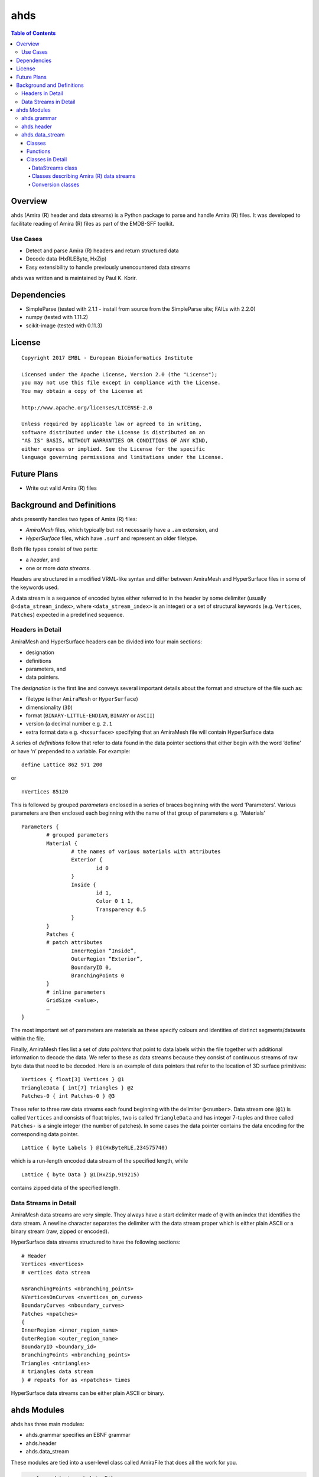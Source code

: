 ==============================================
ahds
==============================================

.. contents:: Table of Contents

----------------------------------------------
Overview
----------------------------------------------
ahds (Amira (R) header and data streams) is a Python package to parse and handle Amira (R) files. It was developed to facilitate reading of Amira (R) files as part of the EMDB-SFF toolkit. 

Use Cases
==============================================
* 	Detect and parse Amira (R) headers and return structured data

* 	Decode data (HxRLEByte, HxZip)

* 	Easy extensibility to handle previously unencountered data streams

ahds was written and is maintained by Paul K. Korir.

----------------------------------------------
Dependencies
---------------------------------------------- 
* 	SimpleParse (tested with 2.1.1 - install from source from the SimpleParse site; FAILs with 2.2.0)

* 	numpy (tested with 1.11.2)

* 	scikit-image (tested with 0.11.3)

----------------------------------------------
License			
----------------------------------------------

::

	Copyright 2017 EMBL - European Bioinformatics Institute
						
	Licensed under the Apache License, Version 2.0 (the "License"); 
	you may not use this file except in compliance with the License. 
	You may obtain a copy of the License at 
	
	http://www.apache.org/licenses/LICENSE-2.0
						
	Unless required by applicable law or agreed to in writing, 
	software distributed under the License is distributed on an 
	"AS IS" BASIS, WITHOUT WARRANTIES OR CONDITIONS OF ANY KIND, 
	either express or implied. See the License for the specific 
	language governing permissions and limitations under the License. 	

----------------------------------------------
Future Plans
----------------------------------------------
*	Write out valid Amira (R) files

----------------------------------------------
Background and Definitions
----------------------------------------------
ahds presently handles two types of Amira (R) files:

* 	`AmiraMesh` files, which typically but not necessarily have a ``.am`` extension, and

* 	`HyperSurface` files, which have ``.surf`` and represent an older filetype.

Both file types consist of two parts: 

* 	a `header`, and 

* 	one or more `data streams`. 

Headers are structured in a modified VRML-like syntax and differ between AmiraMesh and HyperSurface files in some of the keywords used. 

A data stream is a sequence of encoded bytes either referred to in the header by some delimiter (usually ``@<data_stream_index>``, where ``<data_stream_index>`` is an integer) or a set of structural keywords (e.g. ``Vertices``, ``Patches``) expected in a predefined sequence.

Headers in Detail
==============================================
AmiraMesh and HyperSurface headers can be divided into four main sections:

* 	designation

* 	definitions

* 	parameters, and

* 	data pointers.

The `designation` is the first line and conveys several important details about the format and structure of the file such as:

* 	filetype (either ``AmiraMesh`` or ``HyperSurface``)

* 	dimensionality (``3D``)

* 	format (``BINARY-LITTLE-ENDIAN``, ``BINARY`` or ``ASCII``)

* 	version (a decimal number e.g. ``2.1``

* 	extra format data e.g. ``<hxsurface>`` specifying that an AmiraMesh file will contain HyperSurface data

A series of `definitions` follow that refer to data found in the data pointer sections that either begin with the word ‘define’ or have ‘n’ prepended to a variable. For example:

::

	define Lattice 862 971 200

or 

::

	nVertices 85120

This is followed by grouped `parameters` enclosed in a series of braces beginning with the word ‘Parameters’. Various parameters are then enclosed each beginning with the name of that group of parameters e.g. ‘Materials’

::

	Parameters {
		# grouped parameters
		Material {
			# the names of various materials with attributes
			Exterior {
				id 0
			}
			Inside {
				id 1,
				Color 0 1 1,
				Transparency 0.5
			}
		}
		Patches {
		# patch attributes
			InnerRegion “Inside”,
			OuterRegion “Exterior”,
			BoundaryID 0,
			BranchingPoints 0
		}
		# inline parameters
		GridSize <value>,
		…
	}

The most important set of parameters are materials as these specify colours and identities of distinct segments/datasets within the file.

Finally, AmiraMesh files list a set of `data pointers` that point to data labels within the file together with additional information to decode the data. We refer to these as data streams because they consist of continuous streams of raw byte data that need to be decoded. Here is an example of data pointers that refer to the location of 3D surface primitives:

::

	Vertices { float[3] Vertices } @1
	TriangleData { int[7] Triangles } @2
	Patches-0 { int Patches-0 } @3

These refer to three raw data streams each found beginning with the delimiter ``@<number>``. Data stream one (``@1``) is called ``Vertices`` and consists of float triples, two is called ``TriangleData`` and has integer 7-tuples and three called ``Patches-`` is a single integer (the number of patches). In some cases the data pointer contains the data encoding for the corresponding data pointer.

::

	Lattice { byte Labels } @1(HxByteRLE,234575740)

which is a run-length encoded data stream of the specified length, while

::
	
	Lattice { byte Data } @1(HxZip,919215)

contains zipped data of the specified length.

Data Streams in Detail
==============================================
AmiraMesh data streams are very simple. They always have a start delimiter made of ``@`` with an index that identifies the data stream. A newline character separates the delimiter with the data stream proper which is either plain ASCII or a binary stream (raw, zipped or encoded).

HyperSurface data streams structured to have the following sections:

::

	# Header
	Vertices <nvertices>
	# vertices data stream
	
	NBranchingPoints <nbranching_points>
	NVerticesOnCurves <nvertices_on_curves>
	BoundaryCurves <nboundary_curves>
	Patches <npatches>
	{
	InnerRegion <inner_region_name>
	OuterRegion <outer_region_name>
	BoundaryID <boundary_id>
	BranchingPoints <nbranching_points>
	Triangles <ntriangles>
	# triangles data stream
	} # repeats for as <npatches> times

HyperSurface data streams can be either plain ASCII or binary.

----------------------------------------------
ahds Modules
----------------------------------------------
ahds has three main modules:

* 	ahds.grammar specifies an EBNF grammar 

* 	ahds.header

* 	ahds.data_stream

These modules are tied into a user-level class called AmiraFile that does all the work for you.

.. code:: python

	>>> from ahds import AmiraFile
	>>> # read an AmiraMesh file
	>>> af = AmiraFile('am/test7.am')
	>>> af.header
	<AmiraHeader with 4 bytes>
	>>> # empty data streams
	>>> af.data_streams
	>>> print af.data_streams
	None
	>>> # we have to explicitly read to get the data streams
	>>> af.read()
	>>> af.data_streams
	<class 'ahds.data_stream.DataStreams'> object with 13 stream(s): 1, 2, 3, 4, 5, 6, 7, 8, 9, 10, 11, 12, 13
	>>> for ds in af.data_streams:
	...   print ds
	...
	<class 'ahds.data_stream.AmiraMeshDataStream'> object of 2,608 bytes
	<class 'ahds.data_stream.AmiraMeshDataStream'> object of 2,608 bytes
	<class 'ahds.data_stream.AmiraMeshDataStream'> object of 2,608 bytes
	<class 'ahds.data_stream.AmiraMeshDataStream'> object of 2,608 bytes
	<class 'ahds.data_stream.AmiraMeshDataStream'> object of 2,608 bytes
	<class 'ahds.data_stream.AmiraMeshDataStream'> object of 2,608 bytes
	<class 'ahds.data_stream.AmiraMeshDataStream'> object of 2,608 bytes
	<class 'ahds.data_stream.AmiraMeshDataStream'> object of 2,608 bytes
	<class 'ahds.data_stream.AmiraMeshDataStream'> object of 2,608 bytes
	<class 'ahds.data_stream.AmiraMeshDataStream'> object of 2,608 bytes
	<class 'ahds.data_stream.AmiraMeshDataStream'> object of 2,608 bytes
	<class 'ahds.data_stream.AmiraMeshDataStream'> object of 2,608 bytes
	<class 'ahds.data_stream.AmiraMeshDataStream'> object of 2,608 bytes
	# we get the n-th data stream using the index/key notation
	>>> af.data_streams[1].encoded_data
	'1 \n2 \n3 \n'
	>>> af.data_streams[1].decoded_data
	[1, 2, 3]
	>>> af.data_streams[2].encoded_data
	'69 \n120 \n116 \n101 \n114 \n105 \n111 \n114 \n0 \n73 \n110 \n115 \n105 \n100 \n101 \n0 \n109 \n111 \n108 \n101 \n99 \n117 \n108 \n101 \n0 \n'
	>>> af.data_streams[2].decoded_data
	[69, 120, 116, 101, 114, 105, 111, 114, 0, 73, 110, 115, 105, 100, 101, 0, 109, 111, 108, 101, 99, 117, 108, 101, 0]


.. code:: python

	>>> # read an HyperSurface file
	>>> af = AmiraFile('surf/test4.surf')
	>>> af.read()
	>>> af.data_streams
	<class 'ahds.data_stream.DataStreams'> object with 5 stream(s): Patches, NBranchingPoints, BoundaryCurves, Vertices, NVerticesOnCurves
	# HyperSurface files have pre-set data streams
	>>> af.data_streams['Vertices'].decoded_data[:10]
	[(560.0, 243.0, 60.96875), (560.0, 242.9166717529297, 61.0), (559.5, 243.0, 61.0), (561.0, 243.0, 60.95833206176758), (561.0, 242.5, 61.0), (561.0384521484375, 243.0, 61.0), (559.0, 244.0, 60.94444274902344), (559.0, 243.5, 61.0), (558.9722290039062, 244.0, 61.0), (560.0, 244.0, 60.459999084472656)]


ahds.grammar
==============================================
This module describes the header grammar for Amira (R) (AmiraMesh and HyperSurface) files and so depends on simpleparse Python package. It defines a single class (AmiraDispatchProcessor) and four functions.

AmiraDispatchProcessor is a subclass of simpleparse.dispatchprocessor which implements the core functionality required to use the grammar. Each grammar token has a corresponding method defined on this class which determines how the data associated with that token will be rendered. Data can be rendered as a single or multimap, string, number, or in custom format.

* 	``ahds.grammar.get_parsed_data(fn, *args, **kwargs)`` is the user-level function that takes a filename and returns structured parsed data. It depends on the other three functions defined:

* 	``ahds.grammar.detect_format(fn, format_bytes=50, verbose=False)`` returns either ``AmiraMesh`` or ``HyperSurface`` given a file name and arguments,

* 	``get_header(fn, file_format, header_bytes=20000, verbose=False)`` returns the header portion based on the file format determined by detect_format(...), and

* 	``parse_header(data, verbose=False)`` converts the raw header data returned by get_header(...) into a structured header based on AmiraDispatchProcessor.

ahds.header
==============================================
This module converts the structured header from the ``ahds.grammar`` module into an object with the sections of the header (designation, definitions, parameters and data pointers) and corresponding structured data available as attributes. That is it converts the header

::

	# AmiraMesh BINARY-LITTLE-ENDIAN 2.1
	
	
	define Lattice 862 971 200
	
	Parameters {
	    Materials {
	        Exterior {
	            Id 1
	        }
	        Inside {
	            Color 0.64 0 0.8,
	            Id 2
	        }
	        Mitochondria {
	            Id 3,
	            Color 0 1 0
	        }
	        Mitochondria_ {
	            Id 4,
	            Color 1 1 0
	        }
	        mitochondria__ {
	            Id 5,
	            Color 0 0.125 1
	        }
	        NE {
	            Id 6,
	            Color 1 0 0
	        }
	    }
	    Content "862x971x200 byte, uniform coordinates",
	    BoundingBox 0 13410.7 0 15108.4 1121.45 4221.01,
	    CoordType "uniform"
	}
	
	Lattice { byte Labels } @1(HxByteRLE,4014522)
 
into an AmiraHeader object.

.. code:: python

	>>> from ahds.header import AmiraHeader
	>>> amira_header = AmiraHeader.from_file('am/test2.am')
	>>> amira_header.designation.attrs
	['filetype', 'dimension', 'format', 'version', 'extra_format']
	>>> amira_header.designation.filetype
	'AmiraMesh'
	>>> amira_header.designation.dimension
	>>> amira_header.designation.format
	'BINARY-LITTLE-ENDIAN'
	>>> amira_header.definitions.attrs
	['Lattice']
	>>> amira_header.definitions.Lattice
	[862, 971, 200]
	>>> amira_header.parameters.attrs
	['Materials', 'Content', 'BoundingBox', 'CoordType']
	>>> amira_header.parameters.Materials.attrs
	['Exterior', 'Inside', 'Mitochondria', 'Mitochondria_', 'mitochondria__', 'NE']
	>>> amira_header.parameters.Materials.Exterior.attrs
	['Id']
	>>> amira_header.parameters.Materials.Exterior.Id
	1
	>>> amira_header.parameters.Content
	'"862x971x200 byte, uniform coordinates",'
	>>> amira_header.parameters.BoundingBox
	[0, 13410.7, 0, 15108.4, 1121.45, 4221.01]
	>>> amira_header.parameters.CoordType
	'"uniform"'
	>>> amira_header.data_pointers.attrs
	['data_pointer_1']
	>>> amira_header.data_pointers.data_pointer_1.attrs
	['pointer_name', 'data_format', 'data_dimension', 'data_type', 'data_name', 'data_index', 'data_length']
	>>> amira_header.data_pointers.data_pointer_1.pointer_name
	'Lattice'
	>>> amira_header.data_pointers.data_pointer_1.data_format
	'HxByteRLE'
	>>> amira_header.data_pointers.data_pointer_1.data_dimension
	>>> amira_header.data_pointers.data_pointer_1.data_type
	'byte'
	>>> amira_header.data_pointers.data_pointer_1.data_name
	'Labels'
	>>> amira_header.data_pointers.data_pointer_1.data_index
	1
	>>> amira_header.data_pointers.data_pointer_1.data_length
	4014522

This module consists of two main classes: ``ahds.header.AmiraHeader`` is the user-level class and ``ahds.header.Block`` which is a container class for a block of structured data from an Amira (R) header.

AmiraHeader has one constructor: ``AmiraHeader.from_file(fn, *args, **kwargs)`` which takes an Amira (R) file by name and arguments and returns an ``AmiraHeader`` object with all attributes set as described above. Alternatively, one can use the initiator form to pass structured data directly: AmiraHeader(parsed_data) which returns an AmiraHeader object configured appropriately. 

* 	The raw data structured data is available as read-only property: AmiraHeader.raw_header

* 	Internally the AmiraHeader class implements a set of private methods which individually load the four data sections (designation, definitions, parameters, and data pointers).

The ``Block`` class is a container class which converts structured groups to attributes and has two main attributes: 

* 	Block.name provides the name of the current block

.. code:: python

	>>> amira_header.designation.name
	'designation'
	>>> amira_header.parameters.Materials.name
	'Materials'
	>>> amira_header.parameters.Materials.Exterior.name
	'Exterior'

* 	Block.attrs provides the attributes available on this Block

.. code:: python

	>>> amira_header.designation.attrs
	['filetype', 'dimension', 'format', 'version', 'extra_format']
	>>> amira_header.designation.format
	'BINARY-LITTLE-ENDIAN'
	A given Materials block has two special features:
	Block.ids returns the list of ids for all materials. This is important when decoding HxByteRLE compressed data
	Block[id] returns the material for the given id using index notation.
	>>> amira_header.parameters.Materials.ids
	[1, 2, 3, 4, 5, 6]
	>>> amira_header.parameters.attrs
	['Materials', 'Content', 'BoundingBox', 'CoordType']
	# ids attribute is only available for ‘Material’ blocks within ‘parameters’ section
	>>> amira_header.parameters.Content.ids
	Traceback (most recent call last):
	  File "<stdin>", line 1, in <module>
	AttributeError: 'str' object has no attribute 'ids'
	# we can get the name of a material of the given id
	>>> amira_header.parameters.Materials[4].name
	'Mitochondria_'

ahds.data_stream
==============================================
This is most complex module implementing a hierarchy of classes describing various data streams within Amira (R) files. It has 22 classes and five functions

Classes
----------------------------------------------
There are three categories of classes:

* 	A user-level class that encapsulates (2) below.

* 	Classes describing Amira (R) data streams

	* 	Classes describing AmiraMesh data streams
	
	* 	Classes describing HyperSurface data streams

*	Data conversion classes (AmiraMesh only)

	* 	Classes abstracting images

	* 	Classes abstracting contours

The user-level DataStreams class is the preferred way to use the module. It takes the name of an Amira (R) file and encapsulates an iterator of data streams.

.. code:: python

	>>> from ahds import data_stream
	>>> data_streams = data_stream.DataStreams('am/test6.am')
	>>> data_streams
	<class 'ahds.data_stream.DataStreams'> object with 2 stream(s): 1, 2
	>>> for ds in data_streams:
	...   print ds
	...
	<class 'ahds.data_stream.AmiraMeshDataStream'> object of 968,909 bytes
	<class 'ahds.data_stream.AmiraMeshDataStream'> object of 968,909 bytes

Functions
----------------------------------------------
The functions implemented in this module decode data streams.

*	``ahds.data_stream.hxbyterle_decode`` decodes HxByteRLE data streams

* 	``ahds.data_stream.hxzip_decode(data_size, data)`` unzips zlib-compressed data streams

*	``ahds.data_stream.unpack_binary(data_pointer, definitions, data)`` unpacks the structured data stream according to the attributes specified in the data’s data pointer

* 	``ahds.data_stream.unpack_ascii(data)`` converts rows of ASCII data into numerical data

Classes in Detail
----------------------------------------------

DataStreams class
``````````````````````````````````````````````
The following attributes are available on objects of this class:

* 	``ahds.data_stream.DataStreams.file`` - filename of Amira (R) file

*	``ahds.data_stream.DataStreams.header`` - an object of class ahds.header.AmiraHeader encapsulating the header data in four sections (designation, definitions, parameters, and data pointers)

*	``ahds.data_stream.DataStreams.filetype`` - the filetype as specified in (ii) above.

*	``ahds.data_stream.DataStreams.stream_data`` - all raw data from the file (including the header)

*	``len(DataStreams)`` - the number of data streams contained

*	``ahds.data_stream.DataStreams[<index>]`` - returns the data stream of the index specified (as defined in the data_pointers section of the header object

Classes describing Amira (R) data streams
``````````````````````````````````````````````
The following diagrams illustrates the hierarchy of classes:

Classes describing Amira (R) data streams


*	``ahds.data_stream.AmiraDataStream`` is the base class for all data stream classes and defines the following attributes:

	*	``ahds.data_stream.AmiraDataStream.header`` - an ahds.header.AmiraHeader object
	
	*	``ahds.data_stream.AmiraDataStream.data_pointer`` - the ahds.header.AmiraHeader.data_pointers.data_pointer_X for this data stream
	
	*	``ahds.data_stream.AmiraDataStream.stream_data`` - the raw file data
	
	*	``ahds.data_stream.AmiraDataStream.encoded_data`` - the encoded data for this stream; None for VoidDataStream subclasses
	
	*	``ahds.data_stream.AmiraDataStream.decoded_data`` - the decoded data for this stream; None for VoidDataStream subclasses
	
	*	``ahds.data_stream.AmiraDataStream.decoded_length`` - the number of items (tuples, integers) in decoded data
	
The two main subclasses of AmiraDataStream are ``ahds.data_stream.AmiraMeshDataStream``, which is a concrete class representing all AmiraMesh data streams, and ``ahds.data_stream.AmiraHxSurfaceDataStream``, which abstractly defines HyperSurface data streams.

There are two main AmiraHxSurfaceDataStream subclasses:

*	``ahds.data_stream.VoidDataStream`` represents AmiraHxSurfaceDataStream data streams that only have a name and value but no actual encoded data (on the following line). There are two subclasses:

	*	``ahds.data_stream.NamedDataStream`` subclasses have a strings after data stream name. The two concrete subclasses are:
	
		*	``ahds.data_stream.PatchesInnerRegionDataStream`` for the name of an inner region of a patch (see PatchesDataStream), and
		
		*	``ahds.data_stream.PatchesOuterRegionDataStream`` for corresponding name of the outer region of a patch.
	
	*	``ahds.data_stream.ValuedDataStream`` have an integer value after the data stream name. The three concrete subclasses are:
	
		*	``ahds.data_stream.PatchesBoundaryIDDataStream`` hold the boundary ID of a patch,
		
		*	``ahds.data_stream.PatchesBranchingPointsDataStream`` stores the number of branching points, and
		
		*	``ahds.data_stream.PatchesDataStream`` with the number of patches, which is a special ValueDataStream that contains an iterable of patches each containing a ``Patches<X>DataStream`` objects.
		
	*	``ahds.data_stream.LoadedDataStream`` represent AmiraHxSurfaceDataStream data streams that have a name, a value and encoded data. The two main concrete subclasses are:
	
		*	``ahds.data_stream.VerticesDataStream`` represents data streams with float-triples, and
		
		*	``ahds.data_stream.PatchesTrianglesDataStream`` represents data streams within a patch with triples of 1-based indices (triangles) of vertices specified in the VerticesDataStream.
		

Conversion classes
``````````````````````````````````````````````
There are two groups of conversion classes which only apply to (some) AmiraMesh data streams:
Conversion classes


*	Image conversion classes consist of a image container class ImageSet and an Image class. ImageSet objects that can be iterated to give Image objects are returned from the AmiraMeshDataStream.to_images() method call.

..	code:: python

	>>> # decode the data stream to images
	>>> images = ds[1].to_images()
	>>> images
	<ImageSet with 200 images>
	>>> for image in images:
	...     print image
	...
	<Image with dimensions (971, 862)>
	<Image with dimensions (971, 862)>
	<Image with dimensions (971, 862)>
	...
	<Image with dimensions (971, 862)>
	<Image with dimensions (971, 862)>

*	Contour conversion classes convert individual images into sets of contours (ContourSet) iterable as individual Contours objects. They are obtained from calls to the Image.as_contours property. Furthermore, the Image.as_segments property call returns a dictionary of the corresponding ContourSet object indexed by the z plane.

..	code:: python

	>>> # contours per image
	>>> # the dictionary key is the Amira Id for the segment (the Id of the Material)
	>>> # a segment can have several non-overlapping contours (or polylines)
	>>> for image in images:
	...     print image.as_contours
	...
	{2: <class 'ahds.data_stream.ContourSet'> with 15 contours, 3: <class 'ahds.data_stream.ContourSet'> with 3 contours, 5: <class 'ahds.data_stream.ContourSet'> with 2 contours}
	{2: <class 'ahds.data_stream.ContourSet'> with 18 contours, 3: <class 'ahds.data_stream.ContourSet'> with 3 contours, 5: <class 'ahds.data_stream.ContourSet'> with 2 contours}
	...
	{2: <class 'ahds.data_stream.ContourSet'> with 15 contours, 3: <class 'ahds.data_stream.ContourSet'> with 1 contours, 5: <class 'ahds.data_stream.ContourSet'> with 3 contours}
	{2: <class 'ahds.data_stream.ContourSet'> with 15 contours, 3: <class 'ahds.data_stream.ContourSet'> with 1 contours, 5: <class 'ahds.data_stream.ContourSet'> with 3 contours}
	
	
	>>> # separate individual segments
	>>> images.segments
	{1: {110: <class 'ahds.data_stream.ContourSet'> with 1 contours}, 2: {0: <class 'ahds.data_stream.ContourSet'> with 15 contours, 1: <class 'ahds.data_stream.ContourSet'> with 18 contours, ..., 198: <class 'ahds.data_stream.ContourSet'> with 3 contours, 199: <class 'ahds.data_stream.ContourSet'> with 3 contours}}
	


